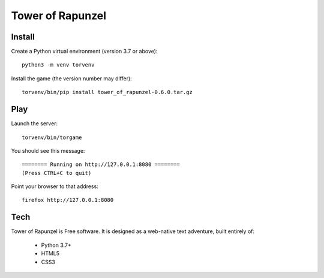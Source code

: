 Tower of Rapunzel
=================

Install
-------

Create a Python virtual environment (version 3.7 or above)::

    python3 -m venv torvenv

Install the game (the version number may differ)::

    torvenv/bin/pip install tower_of_rapunzel-0.6.0.tar.gz

Play
----

Launch the server::

    torvenv/bin/torgame

You should see this message::

    ======== Running on http://127.0.0.1:8080 ========
    (Press CTRL+C to quit)


Point your browser to that address::

    firefox http://127.0.0.1:8080

Tech
----

Tower of Rapunzel is Free software. It is designed as a web-native text adventure, built entirely of:

    * Python 3.7+
    * HTML5
    * CSS3

